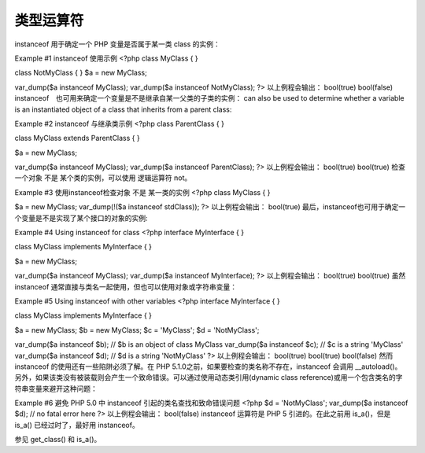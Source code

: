 类型运算符
=================

instanceof 用于确定一个 PHP 变量是否属于某一类 class 的实例：

Example #1 instanceof 使用示例
<?php
class MyClass
{
}

class NotMyClass
{
}
$a = new MyClass;

var_dump($a instanceof MyClass);
var_dump($a instanceof NotMyClass);
?>
以上例程会输出：
bool(true)
bool(false)
instanceof　也可用来确定一个变量是不是继承自某一父类的子类的实例： can also be used to determine whether a variable is an instantiated object of a class that inherits from a parent class:

Example #2 instanceof 与继承类示例
<?php
class ParentClass
{
}

class MyClass extends ParentClass
{
}

$a = new MyClass;

var_dump($a instanceof MyClass);
var_dump($a instanceof ParentClass);
?>
以上例程会输出：
bool(true)
bool(true)
检查一个对象 不是 某个类的实例，可以使用 逻辑运算符 not。

Example #3 使用instanceof检查对象 不是 某一类的实例
<?php
class MyClass
{
}

$a = new MyClass;
var_dump(!($a instanceof stdClass));
?>
以上例程会输出：
bool(true)
最后，instanceof也可用于确定一个变量是不是实现了某个接口的对象的实例:

Example #4 Using instanceof for class
<?php
interface MyInterface
{
}

class MyClass implements MyInterface
{
}

$a = new MyClass;

var_dump($a instanceof MyClass);
var_dump($a instanceof MyInterface);
?>
以上例程会输出：
bool(true)
bool(true)
虽然 instanceof 通常直接与类名一起使用，但也可以使用对象或字符串变量：

Example #5 Using instanceof with other variables
<?php
interface MyInterface
{
}

class MyClass implements MyInterface
{
}

$a = new MyClass;
$b = new MyClass;
$c = 'MyClass';
$d = 'NotMyClass';

var_dump($a instanceof $b); // $b is an object of class MyClass
var_dump($a instanceof $c); // $c is a string 'MyClass'
var_dump($a instanceof $d); // $d is a string 'NotMyClass'
?>
以上例程会输出：
bool(true)
bool(true)
bool(false)
然而 instanceof 的使用还有一些陷阱必须了解。在 PHP 5.1.0之前，如果要检查的类名称不存在，instanceof 会调用 __autoload()。另外，如果该类没有被装载则会产生一个致命错误。可以通过使用动态类引用(dynamic class reference)或用一个包含类名的字符串变量来避开这种问题：

Example #6 避免 PHP 5.0 中 instanceof 引起的类名查找和致命错误问题
<?php
$d = 'NotMyClass';
var_dump($a instanceof $d); // no fatal error here
?>
以上例程会输出：
bool(false)
instanceof 运算符是 PHP 5 引进的。在此之前用 is_a()，但是 is_a() 已经过时了，最好用 instanceof。

参见 get_class() 和 is_a()。
